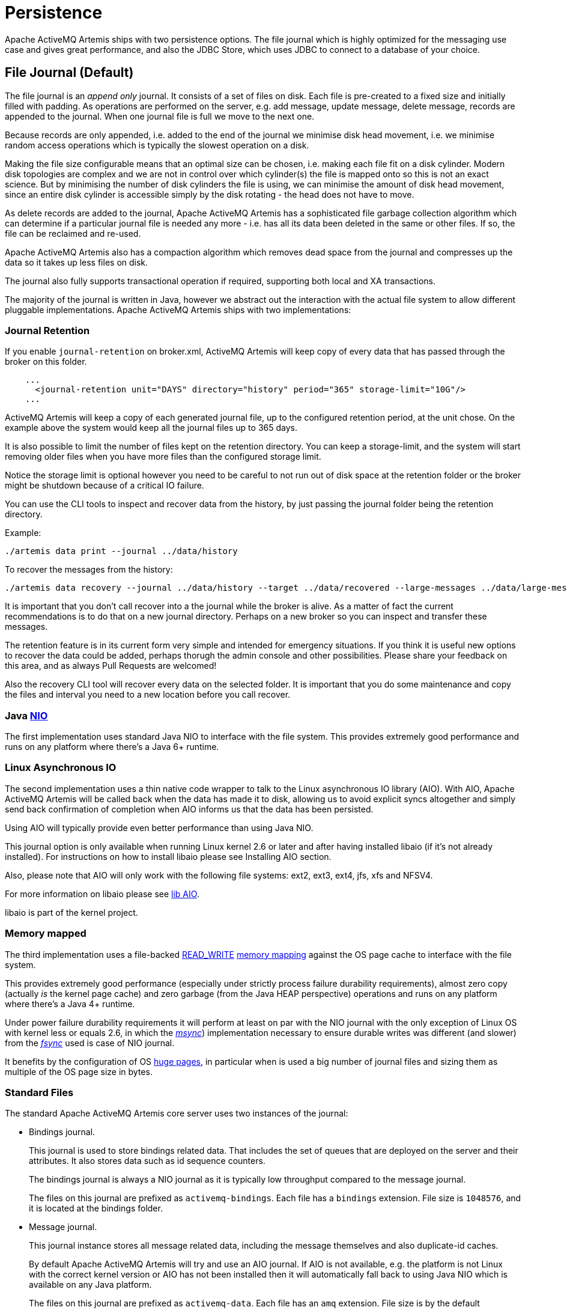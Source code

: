 = Persistence
:idprefix:
:idseparator: -

Apache ActiveMQ Artemis ships with two persistence options.
The file journal which is  highly optimized for the messaging use case and gives great performance, and also the JDBC Store, which uses JDBC to connect to a database of your choice.

== File Journal (Default)

The file journal is an _append only_ journal.
It consists of a set of files on disk.
Each file is pre-created to a fixed size and initially filled with padding.
As operations are performed on the server, e.g. add message, update message, delete message, records are appended to the journal.
When one journal file is full we move to the next one.

Because records are only appended, i.e. added to the end of the journal we minimise disk head movement, i.e. we minimise random access operations which is typically the slowest operation on a disk.

Making the file size configurable means that an optimal size can be chosen, i.e. making each file fit on a disk cylinder.
Modern disk topologies are complex and we are not in control over which cylinder(s) the file is mapped onto so this is not an exact science.
But by minimising the number of disk cylinders the file is using, we can minimise the amount of disk head movement, since an entire disk cylinder is accessible simply by the disk rotating - the head does not have to move.

As delete records are added to the journal, Apache ActiveMQ Artemis has a sophisticated file garbage collection algorithm which can determine if a particular journal file is needed any more - i.e. has all its data been deleted in the same or other files.
If so, the file can be reclaimed and re-used.

Apache ActiveMQ Artemis also has a compaction algorithm which removes dead space from the journal and compresses up the data so it takes up less files on disk.

The journal also fully supports transactional operation if required, supporting both local and XA transactions.

The majority of the journal is written in Java, however we abstract out the interaction with the actual file system to allow different pluggable implementations.
Apache ActiveMQ Artemis ships with two implementations:

=== Journal Retention

If you enable `journal-retention` on broker.xml, ActiveMQ Artemis will keep copy of every data that has passed through the broker on this folder.

[,xml]
----
    ...
      <journal-retention unit="DAYS" directory="history" period="365" storage-limit="10G"/>
    ...
----

ActiveMQ Artemis will keep a copy of each generated journal file, up to the configured retention period, at the unit chose.
On the example above the system would keep all the journal files up to 365 days.

It is also possible to limit the number of files kept on the retention directory.
You can keep a storage-limit, and the system will start removing older files when you have more files than the configured storage limit.

Notice the storage limit is optional however you need to be careful to not run out of disk space at the retention folder or the broker might be shutdown because of a critical IO failure.

You can use the CLI tools to inspect and recover data from the history, by just passing the journal folder being the retention directory.

Example:

[,shell]
----
./artemis data print --journal ../data/history
----

To recover the messages from the history:

[,shell]
----
./artemis data recovery --journal ../data/history --target ../data/recovered --large-messages ../data/large-messages
----

It is important that you don't call recover into a the journal while the broker is alive.
As a matter of fact the current recommendations is to do that on a new journal directory.
Perhaps on a new broker so you can inspect and transfer these messages.

The retention feature is in its current form very simple and intended for emergency situations.
If you think it is useful new options to recover the data could be added, perhaps thorugh the admin console and other possibilities.
Please share your feedback on this area, and as always Pull Requests are welcomed!

Also the recovery CLI tool will recover every data on the selected folder.
It is important that you do some maintenance and copy the files and interval you need to a new location before you call recover.

=== Java https://en.wikipedia.org/wiki/New_I/O[NIO]

The first implementation uses standard Java NIO to interface with the file system.
This provides extremely good performance and runs on any platform where there's a Java 6+ runtime.

=== Linux Asynchronous IO

The second implementation uses a thin native code wrapper to talk to the Linux asynchronous IO library (AIO).
With AIO, Apache ActiveMQ Artemis will be called back when the data has made it to disk, allowing us to avoid explicit syncs altogether and simply send back confirmation of completion when AIO informs us that the data has been persisted.

Using AIO will typically provide even better performance than using Java NIO.

This journal option is only available when running Linux kernel 2.6 or later and after having installed libaio (if it's not already installed).
For instructions on how to install libaio please see Installing AIO section.

Also, please note that AIO will only work with the following file systems: ext2, ext3, ext4, jfs, xfs and NFSV4.

For more information on libaio please see xref:libaio.adoc#libaio-native-libraries[lib AIO].

libaio is part of the kernel project.

=== Memory mapped

The third implementation uses a file-backed https://docs.oracle.com/javase/8/docs/api/java/nio/channels/FileChannel.MapMode.html#READ_WRITE[READ_WRITE] https://en.wikipedia.org/wiki/Memory-mapped_file[memory mapping] against the OS page cache to interface with the file system.

This provides extremely good performance (especially under strictly process failure durability requirements),  almost zero copy (actually _is_ the kernel page cache) and zero garbage (from the Java HEAP perspective) operations and runs  on any platform where there's a Java 4+ runtime.

Under power failure durability requirements it will perform at least on par with the NIO journal with the only  exception of Linux OS with kernel less or equals 2.6, in which the https://docs.oracle.com/javase/8/docs/api/java/nio/MappedByteBuffer.html#force%28%29[_msync_]) implementation necessary to ensure  durable writes was different (and slower) from the https://docs.oracle.com/javase/8/docs/api/java/nio/channels/FileChannel.html#force%28boolean%29[_fsync_] used is case of NIO journal.

It benefits by the configuration of OS https://en.wikipedia.org/wiki/Page_%28computer_memory%29[huge pages], in particular when is used a big number of journal files and sizing them as multiple of the OS page size in bytes.

=== Standard Files

The standard Apache ActiveMQ Artemis core server uses two instances of the journal:

* Bindings journal.
+
This journal is used to store bindings related data.
That includes the set of queues that are deployed on the server and their attributes.
It also stores data such as id sequence counters.
+
The bindings journal is always a NIO journal as it is typically low throughput compared to the message journal.
+
The files on this journal are prefixed as `activemq-bindings`.
Each file has a `bindings` extension.
File size is `1048576`, and it is located at the bindings folder.

* Message journal.
+
This journal instance stores all message related data, including the message themselves and also duplicate-id caches.
+
By default Apache ActiveMQ Artemis will try and use an AIO journal.
If AIO is not available, e.g. the platform is not Linux with the correct kernel version or AIO has not been installed then it will automatically fall back to using Java NIO which is available on any Java platform.
+
The files on this journal are prefixed as `activemq-data`.
Each file has an `amq` extension.
File size is by the default `10485760` (configurable), and it is located at the journal folder.

For large messages, Apache ActiveMQ Artemis persists them outside the message journal.
This is discussed in xref:large-messages.adoc#large-messages[Large Messages].

Apache ActiveMQ Artemis can also be configured to page messages to disk in low memory situations.
This is discussed in xref:paging.adoc#paging[Paging].

If no persistence is required at all, Apache ActiveMQ Artemis can also be configured not to persist any data at all to storage as discussed in the Configuring the broker for Zero Persistence section.

==== Configuring the bindings journal

The bindings journal is configured using the following attributes in `broker.xml`

bindings-directory::
This is the directory in which the bindings journal lives.
The default value is `data/bindings`.

create-bindings-dir::
If this is set to `true` then the bindings directory will be automatically created at the location specified in `bindings-directory` if it does not already exist.
The default value is `true`

==== Configuring the jms journal

The jms config shares its configuration with the bindings journal.

==== Configuring the message journal

The message journal is configured using the following attributes in `broker.xml`

journal-directory::
This is the directory in which the message journal lives.
The default value is `data/journal`.
+
For the best performance, we recommend the journal is located on its own physical volume in order to minimise disk head movement.
If the journal is on a volume which is shared with other processes which might be writing other files (e.g. bindings journal, database, or transaction coordinator) then the disk head may well be moving rapidly between these files as it writes them, thus drastically reducing performance.
+
When the message journal is stored on a SAN we recommend each journal instance that is stored on the SAN is given its own LUN (logical unit).

node-manager-lock-directory::
This is the directory in which the node manager file lock lives.
By default  has the same value of `journal-directory`.
+
This is useful when the message journal is on a SAN and is being used a xref:ha.adoc#shared-store[Shared Store HA]  policy with the broker instances on the same physical machine.

create-journal-dir::
If this is set to `true` then the journal directory will be automatically created at the location specified in `journal-directory` if it does not already exist.
The default value is `true`

journal-type::
Valid values are `NIO`, `ASYNCIO` or `MAPPED`.
+
Choosing `NIO` chooses the Java NIO journal.
Choosing `ASYNCIO` chooses the Linux asynchronous IO journal.
If you choose `ASYNCIO` but are not running Linux or you do not have libaio installed then Apache ActiveMQ Artemis will detect this and automatically fall back to using `NIO`.
Choosing `MAPPED` chooses the Java Memory Mapped journal.

journal-sync-transactional::
If this is set to true then Apache ActiveMQ Artemis will make sure all transaction data is flushed to disk on transaction boundaries (commit, prepare and rollback).
The default value is `true`.

journal-sync-non-transactional::
If this is set to true then Apache ActiveMQ Artemis will make sure non transactional message data (sends and acknowledgements) are flushed to disk each time.
The default value for this is `true`.

journal-file-size::
The size of each journal file in bytes.
The default value for this is `10485760` bytes (10MiB).

journal-min-files::
The minimum number of files the journal will maintain.
When Apache ActiveMQ Artemis starts and there is no initial message data, Apache ActiveMQ Artemis will pre-create `journal-min-files` number of files.
+
Creating journal files and filling them with padding is a fairly expensive operation and we want to minimise doing this at run-time as files get filled.
By pre-creating files, as one is filled the journal can immediately resume with the next one without pausing to create it.
+
Depending on how much data you expect your queues to contain at steady state you should tune this number of files to match that total amount of data.

journal-pool-files::
The system will create as many files as needed however when reclaiming files it will shrink back to the `journal-pool-files`.
+
The default to this parameter is -1, meaning it will never delete files on the journal once created.
+
Notice that the system can't grow infinitely as you are still required to use paging for destinations that can grow indefinitely.
+
Notice: in case you get too many files you can use xref:data-tools.adoc#data-tools[compacting].

journal-max-io::
Write requests are queued up before being submitted to the system for execution.
This parameter controls the maximum number of write requests that can be in the IO queue at any one time.
If the queue becomes full then writes will block until space is freed up.
+
When using NIO, this value should always be equal to `1`
+
When using ASYNCIO, the default should be `500`.
+
The system maintains different defaults for this parameter depending on whether it's NIO or ASYNCIO (default for NIO is 1, default for ASYNCIO is 500)
+
There is a limit and the total max ASYNCIO can't be higher than what is configured at the OS level (/proc/sys/fs/aio-max-nr) usually at 65536.

journal-buffer-timeout::
Instead of flushing on every write that requires a flush, we maintain an internal buffer, and flush the entire buffer either when it is full, or when a timeout expires, whichever is sooner.
This is used for both NIO and ASYNCIO and allows the system to scale better with many concurrent writes that require flushing.
+
This parameter controls the timeout at which the buffer will be flushed if it hasn't filled already.
ASYNCIO can typically cope with a higher flush rate than NIO, so the system maintains different defaults for both NIO and ASYNCIO (default for NIO is 3333333 nanoseconds - 300 times per second, default for ASYNCIO is 500000 nanoseconds - ie.
2000 times per second).
+
Setting this property to 0 will disable the internal buffer and writes will be directly written to the journal file immediately.
+
[NOTE]
====
By increasing the timeout, you may be able to increase system throughput at the expense of latency, the default parameters are chosen to give a reasonable balance between throughput and latency.
====

journal-buffer-size::
The size of the timed buffer on ASYNCIO.
The default value is `490KiB`.

journal-compact-min-files::
The minimal number of files before we can consider compacting the journal.
The compacting algorithm won't start until you have at least `journal-compact-min-files`
+
Setting this to 0 will disable the feature to compact completely.
This could be dangerous though as the journal could grow indefinitely.
Use it wisely!
+
The default for this parameter is `10`

journal-compact-percentage::
The threshold to start compacting.
When less than this percentage of journal space is considered live data, we start compacting.
Note also that compacting won't kick in until you have at least `journal-compact-min-files` data files on the journal
+
The default for this parameter is `30`

journal-lock-acquisition-timeout::
How long to wait (in milliseconds) to acquire a file lock on the journal before giving up
+
The default for this parameter is `-1` (i.e. indefinite))

journal-datasync::
This will disable the use of fdatasync on journal writes.
When enabled it ensures full power failure durability, otherwise  process failure durability on journal writes (OS guaranteed).
This is particular effective for `NIO` and `MAPPED` journals, which rely on   _fsync_/_msync_ to force write changes to disk.
+
Default is `true`.

.Note on disabling `journal-datasync`
****
Any modern OS guarantees that on process failures (i.e. crash) all the uncommitted changes to the page cache will be flushed to the file system, maintaining coherence between  subsequent operations against the same pages and ensuring that no data will be lost.
The predictability of the timing of such flushes, in case of a disabled _journal-datasync_, depends on the OS configuration, but without compromising (or relaxing) the process  failure durability semantics as described above.
Rely on the OS page cache sacrifice the power failure protection, while increasing the  effectiveness of the journal operations, capable of exploiting  the read caching and write combining features provided by the OS's kernel page cache subsystem.
****

.Note on disabling disk write cache
****
Most disks contain hardware write caches.
A write cache can increase the apparent performance of the disk because writes just go into the cache and are then lazily written to the disk later.

This happens irrespective of whether you have executed a fsync() from the operating system or correctly synced data from inside a Java program!

By default many systems ship with disk write cache enabled.
This means that even after syncing from the operating system there is no guarantee the data has actually made it to disk, so if a failure occurs, critical data can be lost.

Some more expensive disks have non volatile or battery backed write caches which won't necessarily lose data on event of failure, but you need to test them!

If your disk does not have an expensive non volatile or battery backed cache and it's not part of some kind of redundant array (e.g. RAID), and you value your data integrity you need to make sure disk write cache is disabled.

Be aware that disabling disk write cache can give you a nasty shock performance wise.
If you've been used to using disks with write cache enabled in their default setting, unaware that your data integrity could be compromised, then disabling it will give you an idea of how fast your disk can perform when acting really reliably.

On Linux you can inspect and/or change your disk's write cache settings using the tools `hdparm` (for IDE disks) or `sdparm` or `sginfo` (for SDSI/SATA disks)

On Windows you can check / change the setting by right clicking on the disk and clicking properties.
****

=== Installing AIO

The Java NIO journal gives great performance, but If you are running Apache ActiveMQ Artemis using Linux Kernel 2.6 or later, we highly recommend you use the `ASYNCIO` journal for the very best persistence performance.

It's not possible to use the ASYNCIO journal under other operating systems or earlier versions of the Linux kernel.

If you are running Linux kernel 2.6 or later and don't already have `libaio` installed, you can easily install it using the following steps:

Using yum, (e.g. on Fedora or Red Hat Enterprise Linux):

[,sh]
----
yum install libaio
----

Using aptitude, (e.g. on Ubuntu or Debian system):

[,sh]
----
apt-get install libaio
----

== JDBC Persistence

The Apache ActiveMQ Artemis JDBC persistence layer offers the ability to store broker state (messages, address & queue  definitions, etc.) using a database.

[NOTE]
====


Using the ActiveMQ Artemis File Journal is the *recommended* configuration as it offers higher levels of performance and is more mature.
Performance for both paging and large messages is especially diminished with JDBC.
The JDBC  persistence layer is targeted to those users who _must_ use a database e.g. due to internal company policy.
====

ActiveMQ Artemis currently has support for a limited number of database vendors:

. PostgreSQL
. MySQL
. Microsoft SQL Server
. Oracle
. DB2
. Apache Derby

The JDBC store uses a JDBC connection to store messages and bindings data in records in database tables.
The data stored in the database tables is encoded using Apache ActiveMQ Artemis internal encodings.

=== Configuring JDBC Persistence

To configure Apache ActiveMQ Artemis to use a database for persisting messages and bindings data you must do two things.

. See the documentation on xref:using-server.adoc#adding-runtime-dependencies[adding runtime dependencies] to  understand how to make the JDBC driver available to the broker.
. Create a store element in your broker.xml config file under the `<core>` element.
For example:

[,xml]
----
<store>
   <database-store>
      <jdbc-driver-class-name>org.apache.derby.jdbc.EmbeddedDriver</jdbc-driver-class-name>
      <jdbc-connection-url>jdbc:derby:data/derby/database-store;create=true</jdbc-connection-url>
      <bindings-table-name>BINDINGS_TABLE</bindings-table-name>
      <message-table-name>MESSAGE_TABLE</message-table-name>
      <page-store-table-name>MESSAGE_TABLE</page-store-table-name>
      <large-message-table-name>LARGE_MESSAGES_TABLE</large-message-table-name>
      <node-manager-store-table-name>NODE_MANAGER_TABLE</node-manager-store-table-name>
   </database-store>
</store>
----

jdbc-connection-url::
The full JDBC connection URL for your database server.
The connection url should include all configuration parameters and database name.
+
NOTE: When configuring the server using the XML configuration files please ensure to escape any illegal chars;
"&" for example, is typical in JDBC connection url and should be escaped to "&".

bindings-table-name::
The name of the table in which bindings data will be persisted for the ActiveMQ Artemis server.
Specifying table names allows users to share single database amongst multiple servers, without interference.

message-table-name::
The name of the table in which bindings data will be persisted for the ActiveMQ Artemis server.
Specifying table names allows users to share single database amongst multiple servers, without interference.

large-message-table-name::
The name of the table in which messages and related data will be persisted for the ActiveMQ Artemis server.
Specifying table names allows users to share single database amongst multiple servers, without interference.

page-store-table-name::
The name of the table to house the page store directory information.
Note that each address will have its own page table which will use this name appended with a unique id of up to 20 characters.

node-manager-store-table-name::
The name of the table in which the HA Shared Store locks (ie live and backup) and HA related data will be persisted for the ActiveMQ Artemis server.
Specifying table names allows users to share single database amongst multiple servers, without interference.
Each Shared Store live/backup pairs must use the same table name and isn't supported to share the same table between multiple (and unrelated) live/backup pairs.

jdbc-driver-class-name::
The fully qualified class name of the desired database Driver.

jdbc-network-timeout::
The JDBC network connection timeout in milliseconds.
The default value is 20000 milliseconds (ie 20 seconds).
When using a shared store it is recommended to set it less then or equal to `jdbc-lock-expiration`.

jdbc-lock-renew-period::
The period in milliseconds of the keep alive service of a JDBC lock.
The default value is 2000 milliseconds (ie 2 seconds).

jdbc-lock-expiration::
The time in milliseconds a JDBC lock is considered valid without keeping it alive.
The default value is 20000 milliseconds (ie 20 seconds).

jdbc-journal-sync-period::
The time in milliseconds the journal will be synced with JDBC.
The default value is 5 milliseconds.

jdbc-allowed-time-diff::
The maximal time offset between the broker and the database in milliseconds when requesting the current time of the database while updating and validating live and backup locks.
Currently this value only affects the logging and will show a warning if the detected difference exceeds the limit.
The default value is 250 milliseconds.

jdbc-max-page-size-bytes::
The maximal size a page can use. The default and recommended maximum value is 100K bytes. Using larger sizes will encur into downloading large blobs what would affect performance when using paged messages.

NOTE: Some DBMS (e.g. Oracle, 30 chars) have restrictions on the size of table names, this should be taken into consideration when configuring table names for the Artemis database store, pay particular attention to the page store table name, which can be appended with a unique ID of up to 20 characters.
(for Oracle this would mean configuring a page-store-table-name of max size of 10 chars).

It is also possible to explicitly add the user and password rather than in the JDBC url if you need to encode it, this would look like:

[,xml]
----
<store>
   <database-store>
      <jdbc-driver-class-name>org.apache.derby.jdbc.EmbeddedDriver</jdbc-driver-class-name>
      <jdbc-connection-url>jdbc:derby:data/derby/database-store;create=true</jdbc-connection-url>
      <jdbc-user>ENC(dasfn353cewc)</jdbc-user>
      <jdbc-password>ENC(ucwiurfjtew345)</jdbc-password>
      <bindings-table-name>BINDINGS_TABLE</bindings-table-name>
      <message-table-name>MESSAGE_TABLE</message-table-name>
      <page-store-table-name>MESSAGE_TABLE</page-store-table-name>
      <large-message-table-name>LARGE_MESSAGES_TABLE</large-message-table-name>
      <node-manager-store-table-name>NODE_MANAGER_TABLE</node-manager-store-table-name>
      <jdbc-page-max-size-bytes>100K</jdbc-page-max-size-bytes>
   </database-store>
</store>
----

=== Configuring JDBC connection pooling

To configure Apache ActiveMQ Artemis to use a database with a JDBC connection pool you need to set the data source properties, for example:

[,xml]
----
<store>
    <database-store>
        <data-source-properties>
            <data-source-property key="driverClassName" value="com.mysql.jdbc.Driver" />
            <data-source-property key="url" value="jdbc:mysql://localhost:3306/artemis" />
            <data-source-property key="username" value="artemis" />
            <data-source-property key="password" value="artemis" />
            <data-source-property key="poolPreparedStatements" value="true" />
        </data-source-properties>
        <bindings-table-name>BINDINGS</bindings-table-name>
        <message-table-name>MESSAGES</message-table-name>
        <large-message-table-name>LARGE_MESSAGES</large-message-table-name>
        <page-store-table-name>PAGE_STORE</page-store-table-name>
        <node-manager-store-table-name>NODE_MANAGER_STORE</node-manager-store-table-name>
    </database-store>
</store>
----

You can find the documentation of the data source properties at https://commons.apache.org/proper/commons-dbcp/configuration.html.

To mask the value of a property you can use the same procedure used to xref:masking-passwords.adoc#masking-passwords[mask passwords].

Please note that the reconnection works only if there is no client sending messages.
Instead, if there is an attempt to write to the journal's tables during the reconnection, then the broker will fail fast and shutdown.

== Zero Persistence

In some situations, zero persistence is sometimes required for a messaging system.
Configuring Apache ActiveMQ Artemis to perform zero persistence is straightforward.
Simply set the parameter `persistence-enabled` in `broker.xml` to `false`.

Please note that if you set this parameter to false, then _zero_ persistence will occur.
That means no bindings data, message data, large message data, duplicate id caches or paging data will be persisted.
